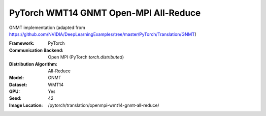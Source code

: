 PyTorch WMT14 GNMT Open-MPI All-Reduce
"""""""""""""""""""""""""""""""""""""""""""

GNMT implementation (adapted from https://github.com/NVIDIA/DeepLearningExamples/tree/master/PyTorch/Translation/GNMT)

:Framework: PyTorch
:Communication Backend: Open MPI (PyTorch `torch.distributed`)
:Distribution Algorithm: All-Reduce
:Model: GNMT
:Dataset: WMT14
:GPU: Yes
:Seed: 42
:Image Location: /pytorch/translation/openmpi-wmt14-gnmt-all-reduce/